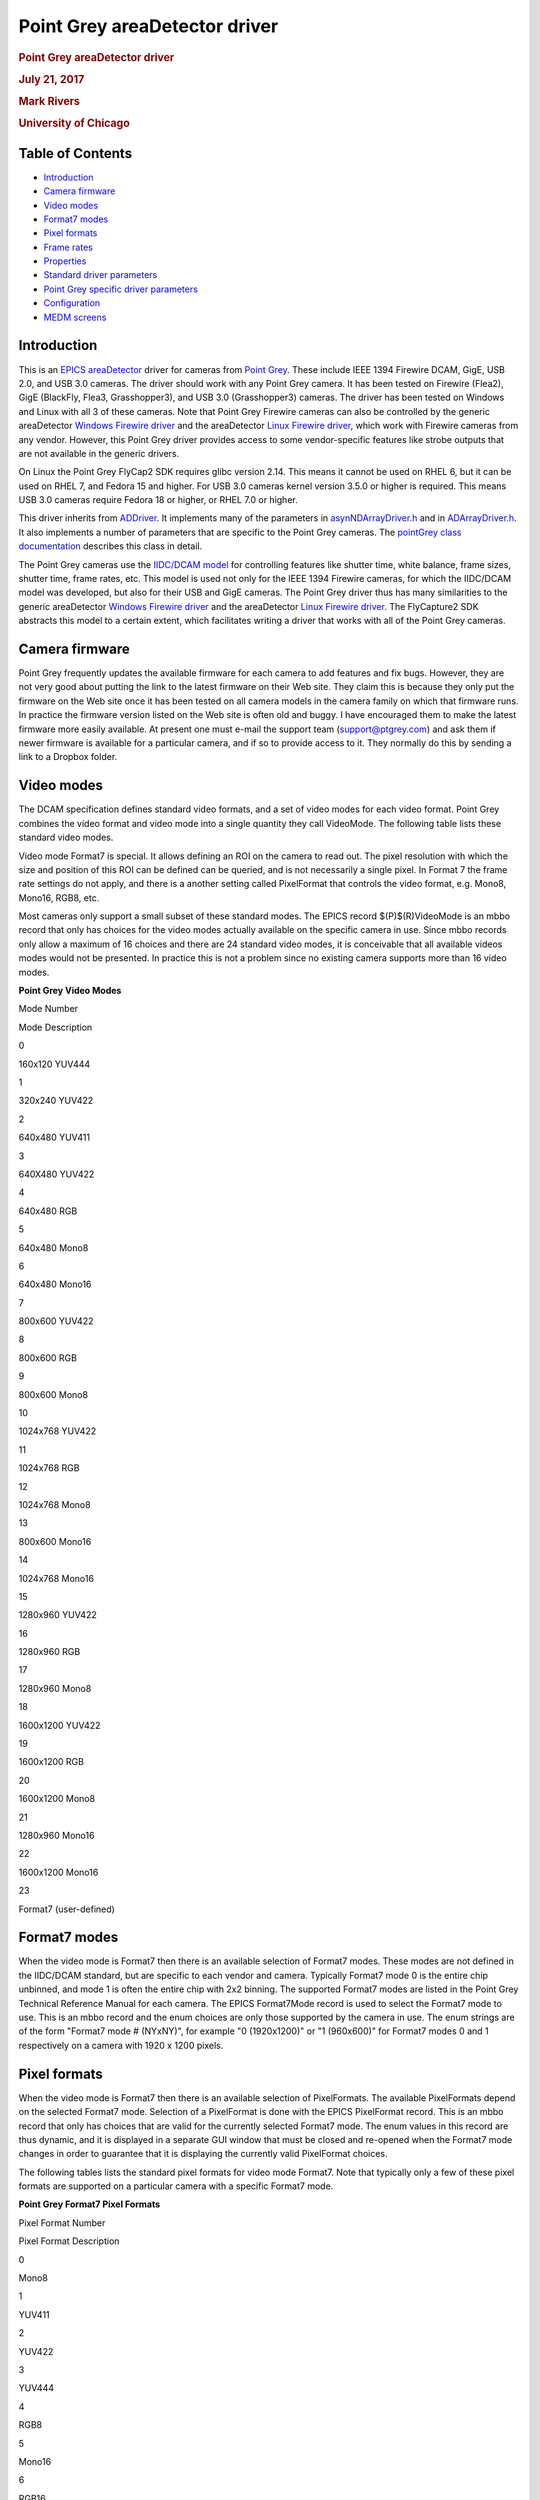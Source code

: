 ==============================
Point Grey areaDetector driver
==============================

.. raw:: html

   <div style="text-align: center">

.. rubric:: Point Grey areaDetector driver
   :name: point-grey-areadetector-driver

.. rubric:: July 21, 2017
   :name: july-21-2017

.. rubric:: Mark Rivers
   :name: mark-rivers

.. rubric:: University of Chicago
   :name: university-of-chicago

.. raw:: html

   </div>

Table of Contents
=================

-  `Introduction <#Introduction>`__
-  `Camera firmware <#Firmware>`__
-  `Video modes <#VideoModes>`__
-  `Format7 modes <#Format7Modes>`__
-  `Pixel formats <#PixelFormats>`__
-  `Frame rates <#FrameRates>`__
-  `Properties <#Properties>`__
-  `Standard driver parameters <#StandardParameters>`__
-  `Point Grey specific driver parameters <#DriverParameters>`__
-  `Configuration <#Configuration>`__
-  `MEDM screens <#MEDM_screens>`__

Introduction
============

This is an `EPICS <http://www.aps.anl.gov/epics/>`__
`areaDetector <areaDetector.html>`__ driver for cameras from `Point
Grey <http://www.ptgrey.com>`__. These include IEEE 1394 Firewire DCAM,
GigE, USB 2.0, and USB 3.0 cameras. The driver should work with any
Point Grey camera. It has been tested on Firewire (Flea2), GigE
(BlackFly, Flea3, Grasshopper3), and USB 3.0 (Grasshopper3) cameras. The
driver has been tested on Windows and Linux with all 3 of these cameras.
Note that Point Grey Firewire cameras can also be controlled by the
generic areaDetector `Windows Firewire driver <FirewireWinDoc.html>`__
and the areaDetector `Linux Firewire
driver <http://controls.diamond.ac.uk/downloads/support/firewireDCAM/index.html>`__,
which work with Firewire cameras from any vendor. However, this Point
Grey driver provides access to some vendor-specific features like strobe
outputs that are not available in the generic drivers.

On Linux the Point Grey FlyCap2 SDK requires glibc version 2.14. This
means it cannot be used on RHEL 6, but it can be used on RHEL 7, and
Fedora 15 and higher. For USB 3.0 cameras kernel version 3.5.0 or higher
is required. This means USB 3.0 cameras require Fedora 18 or higher, or
RHEL 7.0 or higher.

This driver inherits from `ADDriver <areaDetectorDoc.html#ADDriver>`__.
It implements many of the parameters in
`asynNDArrayDriver.h <areaDetectorDoxygenHTML/asyn_n_d_array_driver_8h.html>`__
and in
`ADArrayDriver.h <areaDetectorDoxygenHTML/_a_d_driver_8h.html>`__. It
also implements a number of parameters that are specific to the Point
Grey cameras. The `pointGrey class
documentation <areaDetectorDoxygenHTML/classpoint_grey.html>`__
describes this class in detail.

The Point Grey cameras use the `IIDC/DCAM
model <http://damien.douxchamps.net/ieee1394/libdc1394/iidc/>`__ for
controlling features like shutter time, white balance, frame sizes,
shutter time, frame rates, etc. This model is used not only for the IEEE
1394 Firewire cameras, for which the IIDC/DCAM model was developed, but
also for their USB and GigE cameras. The Point Grey driver thus has many
similarities to the generic areaDetector `Windows Firewire
driver <FirewireWinDoc.html>`__ and the areaDetector `Linux Firewire
driver <http://controls.diamond.ac.uk/downloads/support/firewireDCAM/index.html>`__.
The FlyCapture2 SDK abstracts this model to a certain extent, which
facilitates writing a driver that works with all of the Point Grey
cameras.

Camera firmware
===============

Point Grey frequently updates the available firmware for each camera to
add features and fix bugs. However, they are not very good about putting
the link to the latest firmware on their Web site. They claim this is
because they only put the firmware on the Web site once it has been
tested on all camera models in the camera family on which that firmware
runs. In practice the firmware version listed on the Web site is often
old and buggy. I have encouraged them to make the latest firmware more
easily available. At present one must e-mail the support team
(support@ptgrey.com) and ask them if newer firmware is available for a
particular camera, and if so to provide access to it. They normally do
this by sending a link to a Dropbox folder.

Video modes
===========

The DCAM specification defines standard video formats, and a set of
video modes for each video format. Point Grey combines the video format
and video mode into a single quantity they call VideoMode. The following
table lists these standard video modes.

Video mode Format7 is special. It allows defining an ROI on the camera
to read out. The pixel resolution with which the size and position of
this ROI can be defined can be queried, and is not necessarily a single
pixel. In Format 7 the frame rate settings do not apply, and there is a
another setting called PixelFormat that controls the video format, e.g.
Mono8, Mono16, RGB8, etc.

Most cameras only support a small subset of these standard modes. The
EPICS record $(P)$(R)VideoMode is an mbbo record that only has choices
for the video modes actually available on the specific camera in use.
Since mbbo records only allow a maximum of 16 choices and there are 24
standard video modes, it is conceivable that all available videos modes
would not be presented. In practice this is not a problem since no
existing camera supports more than 16 video modes.

**Point Grey Video Modes**

Mode Number

Mode Description

0

160x120 YUV444

1

320x240 YUV422

2

640x480 YUV411

3

640X480 YUV422

4

640x480 RGB

5

640x480 Mono8

6

640x480 Mono16

7

800x600 YUV422

8

800x600 RGB

9

800x600 Mono8

10

1024x768 YUV422

11

1024x768 RGB

12

1024x768 Mono8

13

800x600 Mono16

14

1024x768 Mono16

15

1280x960 YUV422

16

1280x960 RGB

17

1280x960 Mono8

18

1600x1200 YUV422

19

1600x1200 RGB

20

1600x1200 Mono8

21

1280x960 Mono16

22

1600x1200 Mono16

23

Format7 (user-defined)

Format7 modes
=============

When the video mode is Format7 then there is an available selection of
Format7 modes. These modes are not defined in the IIDC/DCAM standard,
but are specific to each vendor and camera. Typically Format7 mode 0 is
the entire chip unbinned, and mode 1 is often the entire chip with 2x2
binning. The supported Format7 modes are listed in the Point Grey
Technical Reference Manual for each camera. The EPICS Format7Mode record
is used to select the Format7 mode to use. This is an mbbo record and
the enum choices are only those supported by the camera in use. The enum
strings are of the form "Format7 mode # (NYxNY)", for example "0
(1920x1200)" or "1 (960x600)" for Format7 modes 0 and 1 respectively on
a camera with 1920 x 1200 pixels.

Pixel formats
=============

When the video mode is Format7 then there is an available selection of
PixelFormats. The available PixelFormats depend on the selected Format7
mode. Selection of a PixelFormat is done with the EPICS PixelFormat
record. This is an mbbo record that only has choices that are valid for
the currently selected Format7 mode. The enum values in this record are
thus dynamic, and it is displayed in a separate GUI window that must be
closed and re-opened when the Format7 mode changes in order to guarantee
that it is displaying the currently valid PixelFormat choices.

The following tables lists the standard pixel formats for video mode
Format7. Note that typically only a few of these pixel formats are
supported on a particular camera with a specific Format7 mode.

**Point Grey Format7 Pixel Formats**

Pixel Format Number

Pixel Format Description

0

Mono8

1

YUV411

2

YUV422

3

YUV444

4

RGB8

5

Mono16

6

RGB16

7

Mono16\_Signed

8

RGB16\_Signed

9

Raw8

10

Raw16

11

Mono12

12

Raw12

13

BGR

14

BGRU

15

BGR16

16

BGRU16

17

YUV422\_JPEG

Frame rates
===========

The following tables lists the standard IIDC/DCAM frame rates for video
modes other than Format7. Selecting a video mode (other than Format7)
defines the choice of available standard frame rates. Selecting a
standard frame rate actually defines a range of frame rates that are
available, and the actual frame rate can be adjusted within this range
with the FrameRate property. The FrameRate property is controlled with
the EPICS FrameRateAbsVal or AcquirePeriod records.

Selection of a standard frame rate is done with the EPICS FrameRate
record. This is an mbbo record that only has choices that are valid for
the currently selected video mode. The enum values in this record are
thus dynamic, and it is displayed in a separate GUI window that must be
closed and re-opened when the video mode changes in order to guarantee
that it is displaying the currently valid FrameRate choices. Note that
not all frame rates are supported by the IIDC standard for every video
mode, and even when a frame rate is supported by the standard it may not
be implemented for a particular camera.

In Format 7 the frame rate settings do not apply, and the frame rate is
controlled solely by the FrameRate property.

**Standard IIDC/DCAM Video Frame Rates**

Frame Rate Number

Frame Rate (Frames/second)

0

1.875

1

3.75

2

7.5

3

15

4

30

5

60

6

120

7

240

Properties
==========

The DCAM specification defines a number of standard features, which
control things such as the brightness, white balance, shutter time, etc.
For each feature the standard defines control in both device units
(12-bit integers) and absolute units (floating point). For example
shutter time may support absolute seconds, as well as device units. A
feature may or may not be supported on a particular camera. If it is
supported it may or may not permit control in absolute units. Each
feature may support both manual control and automatic control (e.g.
automatic gain control).

Point Grey supports 18 of these DCAM features, which they call
Properties.

**Point Grey Camera Properties**

Property Number

EPICS Record Base Name

Point Grey PropertyType enum

0

Brightness

BRIGHTNESS

1

AutoExposure

AUTO\_EXPOSURE

2

Sharpness

SHARPNESS

3

WhiteBalance

WHITE\_BALANCE

4

Hue

HUE

5

Saturation =

SATURATION

6

Gamma

GAMMA

7

Iris

IRIS

8

Focus

FOCUS

9

Zoom

ZOOM

10

Pan

PAN

11

Tilt

TILT

12

Shutter

SHUTTER

13

Gain

GAIN

14

TriggerMode

TRIGGER\_MODE

15

TriggerDelay

TRIGGER\_DELAY

16

FrameRate

FRAME\_RATE

17

Temperature

TEMPERATURE

GigE Properties
===============

Point Grey supports 4 properties that are specific to GigE cameras.

**Point Grey Camera Properties**

Property Number

EPICS Record Base Name

Point Grey PropertyType enum

0

Heeartbeat

HEARTBEAT

1

HeartbeatTimeout

HEARTBEAT\_TIMEOUT

2

PacketSize

PACKET\_SIZE

3

PacketDelay

PACKET\_DELAY

Standard areaDetector parameters
================================

The following table describes how the Point Grey driver implements some
of the standard driver parameters.

**Implementation of Parameters in asynNDArrayDriver.h and ADDriver.h,
and EPICS Record Definitions in ADBase.template and NDFile.template**

Parameter index variable

EPICS record name

Description

ADTriggerMode

$(P)$(R)TriggerMode

The choices for the Point Grey are:

-  "Internal". The timing is internal to the detector.
-  "Ext. standard". Each external trigger pulse starts the next image.
   The exposure time is controlled internally by the AcquireTime record.
-  "Bulb". The rising edge of the external trigger signal starts the
   next image. The detector continues to acquire while the external
   signal is high, and then reads out the detector on the falling edge
   of the external trigger signal.
-  "Skip frames". One external trigger pulse starts an image and then
   the next N external trigger signals are ignored. The SkipFrames
   record defines N.
-  "Multi-exposure". One external trigger pulse starts an image and then
   the next N-1 external trigger signals cause an additional exposure
   into the same image. The image is read out after trigger N. The
   NumExposures record defines N.
-  "Multi-exposure bulb". A combination of bulb and multi-exposure modes
   above. N exposures are accumulated into an image before it is read
   out. The time in the logic high state determines the acquire time for
   each exposure. The NumExposures record defines N.
-  "Low-smear". Smear reduction works by increasing the speed of the
   vertical clock near the end of the integration cycle. See the
   Technical Reference Manual for the camera for more information.
-  "Multi-shot". A single external trigger causes N images to be
   acquired. The NumImages record defines N. NumImages is limited to a
   maximum 255 in this mode.

Note that the minimum time between external trigger pulses is no more
than the maximum value of FrameRate in the current mode, and may be less
for a particular camera. Note also that not all cameras support all
TriggerModes. The TriggerMode enum string choices are only those
supported for the camera in use.

ADTemperatureActual

$(P)$(R)TemperatureActual

The readback of the temperature.

ADNumImages

$(P)$(R)NumImages

Controls the number of images to acquire. When TriggerMode=Internal this
is handled in software. When TriggerMode=Multi-shot it is handled in the
camera firmware.

ADNumExposures

$(P)$(R)NumExposures

Controls the number of exposures per image when
TriggerMode="Multi-exposure" or "Multi-exposure bulb".

ADAcquireTime

$(P)$(R)AcquireTime

Controls the acquisition time per image. This is converted into the
ShutterAbsVal control of the SHUTTER property. ShutterAbsVal =
AcquireTime\*1000., because SHUTTER units are ms.

ADAcquirePeriod

$(P)$(R)AcquirePeriod

Controls the period between images. This is converted into the
FrameRateAbsVal control of the FRAME\_RATE property. FrameRateAbsVal =
1./AcquirePeriod.

ADGain

$(P)$(R)Gain

Controls the analog gain on the camera. This is converted into the
GainAbsVal control of the GAIN property. The units are dB.

Point Grey specific driver parameters
=====================================

The Point Grey driver implements the following parameters in addition to
those in asynNDArrayDriver.h and ADDriver.h. The database file is
pointGrey.template for all records except the property records, which
are in pointGreyProperty.template.

**Parameter Definitions in firewireWinDCAM.cpp and EPICS Record
Definitions**

Parameter index variable

asyn interface

Access

Description

drvInfo string

EPICS record name

EPICS record type

**Video mode parameters**

PGVideoMode

asynInt32

r/w

The video mode. All possible values are listed in the `Video
modes <#VideoModes>`__ section above. The actual enum choices for this
record will only include the video modes supported by the camera in use.

PG\_VIDEO\_MODE

| $(P)$(R)VideoMode
| $(P)$(R)VideoMode\_RBV

| mbbo
| mbbi

PGFormat7Mode

asynInt32

r/w

The Format7 mode when the camera is in VideoMode=Format7. This is
discussed in the `Format7 modes <#Format7Modes>`__ section above. The
actual enum choices for this record will only include the Format7 modes
supported by the camera in use.

PG\_FORMAT7\_MODE

| $(P)$(R)Format7Mode
| $(P)$(R)Format7Mode\_RBV

| mbbo
| mbbi

PGPixelFormat

asynInt32

r/w

The pixel format when the camera is in VideoMode=Format7. This is
discussed in the `Pixel formats <#PixelFormats>`__ section above. The
actual enum choices for this record will only include the pixel formats
supported by the camera in use for the Format7Mode currently selected.

PG\_PIXEL\_FORMAT

| $(P)$(R)PixelFormat
| $(P)$(R)PixelFormat\_RBV

| mbbo
| mbbi

PGConvertPixelFormat

asynInt32

r/w

The driver allows converting the pixel format from the camera to another
pixel format. The pixel formats from the camera that can be converted
are:

-  Raw8
-  Raw12
-  Raw16
-  Mono12

The pixel format that these can be converted to are:

-  None: The input pixel format is not converted.
-  Mono8: The input pixel format is converted to Mono8.
-  Raw16: The input pixel format is converted to Raw16. This is useful
   when the input pixel format is Raw12, since this saves network
   bandwidth.
-  Mono16: The input pixel format is converted to Mono16. This is useful
   when the input pixel format is Mono12, since this saves network
   bandwidth. Note that the FlyCap2 library does not support converting
   Raw12 to Mono16. The difference between Raw16 and Mono16 is that
   Mono16 has the sharpness and gamma corrections applied, while Raw16
   does not.
-  RGB8: The input format is converted to RGB8. This is useful when the
   input format is Raw8, for a color camera. In this case Bayer color is
   sent on the network, reducing the bandwidth requirement by a factor
   of 3.
-  RGB16: The input format is converted to RGB16. This is useful when
   the input format is Raw16, for a color camera. In this case Bayer
   color is sent on the network, reducing the bandwidth requirement by a
   factor of 3.

PG\_CONVERT\_PIXEL\_FORMAT

| $(P)$(R)ConvertPixelFormat
| $(P)$(R)ConvertPixelFormat\_RBV

| mbbo
| mbbi

PGFrameRate

asynInt32

r/w

The frame rate choice when the VideoMode is not Format7. This is
discussed in the `Frame rates <#FrameRates>`__ section above. The actual
enum choices for this record will only include the frame rates supported
by the camera in use for the VideoMode currently selected.

PG\_FRAME\_RATE

| $(P)$(R)FrameRate
| $(P)$(R)FrameRate\_RBV

| mbbo
| mbbi

BinningMode

asynInt32

r/w

The binning mode for GigE cameras. The allowed values are
camera-specific.

PG\_BINNING\_MODE

| $(P)$(R)BinningMode
| $(P)$(R)BinningMode\_RBV

| mbbo
| mbbi

**Property parameters
These parameters apply to each of the 18 Point Grey properties discussed
in the `Properties <#Properties>`__ section above.
The $(PROPERTY) macro in this table is the EPICS record base name listed
in that section.
These records are defined in pointGreyProperty.template.**

PGPropertyAvail

asynInt32

r/o

A flag indicating if the property is available.

PG\_PROP\_AVAIL

$(P)$(R)$(PROPERTY)Avail

bi

PGPropertyOnOffAvail

asynInt32

r/o

A flag indicating if the property supports turning on and off.

PG\_PROP\_ON\_OFF\_AVAIL

$(P)$(R)$(PROPERTY)OnOffAvail

bi

PGPropertyOnOff

asynInt32

r/w

Controls whether the property is on or off.

PG\_PROP\_ON\_OFF

| $(P)$(R)$(PROPERTY)OnOff
| $(P)$(R)$(PROPERTY)OnOff\_RBV

| bo
| bi

PGPropertyOnePushAvail

asynInt32

r/o

A flag indicating if the property supports setting once (called One
Push). This is typically used for setting things like the gain or
shutter time automatically once.

PG\_PROP\_ONE\_PUSH\_AVAIL

$(P)$(R)$(PROPERTY)OnePushAvail

bi

PGPropertyOnePush

asynInt32

r/w

Processing this record causes a one-push setting of the property.

PG\_PROP\_ONE\_PUSH

$(P)$(R)$(PROPERTY)OnePush

bo

PGPropertyAbsAvail

asynInt32

r/o

A flag indicating if the property supports absolute (floating point)
control.

PG\_PROP\_ABS\_AVAIL

$(P)$(R)$(PROPERTY)AbsAvail

bi

PGPropertyAutoAvail

asynInt32

r/o

A flag indicating if the property supports automatic control.

PG\_PROP\_AUTO\_AVAIL

$(P)$(R)$(PROPERTY)AutoAvail

bi

PGPropertyManAvail

asynInt32

r/o

A flag indicating if the property supports manual control.

PG\_PROP\_MAN\_AVAIL

$(P)$(R)$(PROPERTY)ManAvail

bi

PGPropertyAutoMode

asynInt32

r/w

Controls whether the property is manually controlled or automatically
controlled.

PG\_PROP\_AUTO\_MODE

| $(P)$(R)$(PROPERTY)AutoMode
| $(P)$(R)$(PROPERTY)AutoMode\_RBV

| bo
| bi

PGPropertyAbsAvail

asynInt32

r/o

A flag indicating if the property supports absolute (floating point)
control.

PG\_PROP\_ABS\_AVAIL

$(P)$(R)$(PROPERTY)AbsAvail

bi

PGPropertyAbsMode

asynInt32

r/w

Controls whether the property is controlled in integer device units or
floating point absolute units.

PG\_PROP\_ABS\_MODE

| $(P)$(R)$(PROPERTY)AbsMode
| $(P)$(R)$(PROPERTY)AbsMode\_RBV

| bo
| bi

PGPropertyValue

asynInt32

r/w

The value of the property in integer device units. This controls the
ValueA field of the property, which is the only integer field used for
all properties except WHITE\_BALANCE.

PG\_PROP\_VAL

| $(P)$(R)$(PROPERTY)Val
| $(P)$(R)$(PROPERTY)Val\_RBV

| ao
| ai

PGPropertyValueB

asynInt32

r/w

The value of the property in integer device units. This controls the
ValueB field of the property, which is only used to control the Blue
value of WHITE\_BALANCE.

PG\_PROP\_VAL\_B

| $(P)$(R)$(PROPERTY)ValB
| $(P)$(R)$(PROPERTY)ValB\_RBV

| ao
| ai

PGPropertyValueMin

asynInt32

r/o

The minimum value of the property in device units. This is used to
control the LOPR and DRVL fields of the $(P)$(R)$(PROPERTY)Val record.

PG\_PROP\_VAL\_MIN

$(P)$(R)$(PROPERTY)ValMin

ai

PGPropertyValueMax

asynInt32

r/o

The maximum value of the property in device units. This is used to
control the HOPR and DRVH fields of the $(P)$(R)$(PROPERTY)Val record.

PG\_PROP\_VAL\_MAX

$(P)$(R)$(PROPERTY)ValMax

ai

PGPropertyValueAbs

asynFloat64

r/w

The value of the property in floating point absolute units.

PG\_PROP\_VAL\_ABS

| $(P)$(R)$(PROPERTY)ValAbs
| $(P)$(R)$(PROPERTY)ValAbs\_RBV

| ao
| ai

PGPropertyValueAbsMin

asynFloat64

r/o

The minimum value of the property in absolute units. This is used to
control the LOPR and DRVL fields of the $(P)$(R)$(PROPERTY)ValAbs
record.

PG\_PROP\_VAL\_ABS\_MIN

$(P)$(R)$(PROPERTY)ValAbsMin

ai

PGPropertyValueAbsMax

asynFloat64

r/o

The maximum value of the property in absolute units. This is used to
control the HOPR and DRVH fields of the $(P)$(R)$(PROPERTY)ValAbs
record.

PG\_PROP\_VAL\_ABS\_MAX

$(P)$(R)$(PROPERTY)ValAbsMax

ai

**GigE Property parameters
These parameters apply to each of the 4 Point Grey GigE properties
discussed in the `GigE Properties <#GigEProperties>`__ section above.
The $(PROPERTY) macro in this table is the EPICS record base name listed
in that section.
These records are defined in pointGreyProperty.template.**

PGPropertyValue

asynInt32

r/w

The value of the property in integer device units. This controls the
ValueA field of the property, which is the only integer field used for
all properties except WHITE\_BALANCE.

PG\_PROP\_VAL

| $(P)$(R)$(PROPERTY)Val
| $(P)$(R)$(PROPERTY)Val\_RBV

| ao
| ai

PGPropertyValueMin

asynInt32

r/o

The minimum value of the property in device units. This is used to
control the LOPR and DRVL fields of the $(P)$(R)$(PROPERTY)Val record.

PG\_PROP\_VAL\_MIN

$(P)$(R)$(PROPERTY)ValMin

ai

PGPropertyValueMax

asynInt32

r/o

The maximum value of the property in device units. This is used to
control the HOPR and DRVH fields of the $(P)$(R)$(PROPERTY)Val record.

PG\_PROP\_VAL\_MAX

$(P)$(R)$(PROPERTY)ValMax

ai

**Trigger parameters**

PGTriggerSource

asynInt32

r/w

The trigger source signal. Choices are "GPIO\_0", GPIO\_1","GPIO\_2",
and "GPIO\_3", which selects one of 4 GPIO pins on the camera. However,
not all choices may be available on a specific camera, and the enum
choices will only be the trigger sources actually supported on the
camera in use.

PG\_TRIGGER\_SOURCE

| $(P)$(R)TriggerSource
| $(P)$(R)TriggerSource\_RBV

| mbbo
| mbbi

PGTriggerPolarity

asynInt32

r/w

The trigger polarity. Choices are "Low", and "High".

PG\_TRIGGER\_POLARITY

| $(P)$(R)TriggerPolarity
| $(P)$(R)TriggerPolarity\_RBV

| bo
| bi

PGSoftwareTrigger

asynInt32

r/w

Processing this record causes the driver to issue a software trigger.

PG\_SOFTWARE\_TRIGGER

$(P)$(R)SoftwareTrigger

bo

PGSkipFrames

asynInt32

r/w

The number of frames to skip when TriggerMode="Skip frames".

PG\_SKIP\_FRAMES

| $(P)$(R)SkipFrames
| $(P)$(R)SkipFrames\_RBV

| longout
| longin

**Strobe parameters**

PGStrobeSource

asynInt32

r/w

The strobe output signal. Choices are "GPIO\_0", GPIO\_1","GPIO\_2", and
"GPIO\_3", which selects one of 4 GPIO pins on the camera. However, not
all choices may be available on a specific camera, and the enum choices
will only be the strobe sources actually supported on the camera in use.

PG\_STROBE\_SOURCE

| $(P)$(R)StrobeSource
| $(P)$(R)StrobeSource\_RBV

| mbbo
| mbbi

PGStrobeEnable

asynInt32

r/w

Enables the strobe output. Choices are "Disable", and "Enable".

PG\_STROBE\_ENABLE

| $(P)$(R)StrobeEnable
| $(P)$(R)StrobeEnable\_RBV

| bo
| bi

PGStrobePolarity

asynInt32

r/w

The strobe polarity. Choices are "Low", and "High".

PG\_STROBE\_POLARITY

| $(P)$(R)StrobePolarity
| $(P)$(R)StrobePolarity\_RBV

| bo
| bi

PGStrobeDelay

asynFloat64

r/w

The delay of the strobe signal relative to the start of acquisition.

PG\_STROBE\_DELAY

| $(P)$(R)StrobeDelay
| $(P)$(R)StrobeDelay\_RBV

| ao
| ai

PGStrobeDuration

asynFloat64

r/w

The duration of the strobe signal. If zero then the strobe output is
asserted during the image aquisition time.

PG\_STROBE\_DURATION

| $(P)$(R)StrobeDuration
| $(P)$(R)StrobeDuration\_RBV

| ao
| ai

**Bandwidth control parameters**

PGMaxPacketSize

asynInt32

r/o

The maximum packet size. This depends on the current acquisition
settings for Firewire and USB cameras. For GigE cameras this is
determined by calling DiscoverGigEPacketSize at startup, which should
return the maximum Ethernet packet size supported between the camera and
the IOC. However, this sometimes returns 9000 (jumbo packets) when jumbo
packets are not in fact supported. In this case the user should manually
set PacketSize to 1440 or image acquisition will fail.

PG\_MAX\_PACKET\_SIZE

$(P)$(R)MaxPacketSize

longin

PGPacketSize

asynInt32

r/w

The packet size to use. This is used to control the maximum bandwidth,
and hence maximum frame rate, on Firewire and USB cameras. For GigE
cameras it should be set to the largest packet size supported on the
Ethernet connection between the camera and IOC. It should be set to 1440
for connections that do not support jumbo packets, and as large as 9000
for connections that do support jumbo packets. If PacketSize is set to 0
then the driver will use the current value of MaxPacketSize.

PG\_PACKET\_SIZE

| $(P)$(R)PacketSize
| $(P)$(R)PacketSize\_RBV

| ao
| ai

PGPacketSizeActual

asynInt32

r/o

The actual packet size being used.

PG\_PACKET\_SIZE\_ACTUAL

$(P)$(R)PacketSizeActual

longin

PGPacketDelay

asynInt32

r/w

The packet delay to use in microseconds. This is used to control the
maximum bandwidth, and hence maximum frame rate, on GigE cameras. It is
not used for Firewire or USB cameras. The default is 400 microseconds.
If the number of CorruptFrames is large then this can be increased, for
example to 1000. This will reduce the maximum frame rate but can
significantly reduce the number of CorruptFrames.

PG\_PACKET\_DELAY

| $(P)$(R)PacketDelay
| $(P)$(R)PacketDelay\_RBV

| longout
| longin

PGPacketDelayActual

asynInt32

r/o

The actual packet delay being used.

PG\_PACKET\_DELAY\_ACTUAL

$(P)$(R)PacketDelayActual

longin

PGBandwidth

asynFloat64

r/o

The calculated bandidth in MB/s. This is computed from the image size
and the frame rate.

PG\_BANDWIDTH

$(P)$(R)Bandwidth

ai

**Timestamp parameters**

PGTimeStampMode

asynInt32

r/w

The timestamp mode. Controls the value of the NDArray,.timeStamp value.
Choices are:

-  Camera: The time from the camera is used.
-  EPICS: The EPICS time is used
-  Hybrid: The EPICS time when the camera started is combined with the
   time stamp from the camera.

PG\_TIME\_STAMP\_MODE

| $(P)$(R)TimeStampMode
| $(P)$(R)TimeStampMode\_RBV

| mbbo
| mbbi

**Camera statistics**

PGCorruptFrames

asynInt32

r/o

The number of corrupt frames. The Point Grey SDK resets this to 0 each
time acquisition is started.

PG\_CORRUPT\_FRAMES

$(P)$(R)CorruptFrames\_RBV

longin

PGDroppedFrames

asynInt32

r/o

The number of dropped frames. The Point Grey SDK resets this to 0 each
time acquisition is started.

PG\_DROPPED\_FRAMES

$(P)$(R)DroppedFrames\_RBV

longin

PGDriverDropped

asynInt32

r/o

The number of frames dropped by the driver. The Point Grey SDK resets
this to 0 each time acquisition is started.

PG\_DRIVER\_DROPPED

$(P)$(R)DriverDropped\_RBV

longin

PGTransmitFailed

asynInt32

r/o

The number of time transmission failed. The Point Grey SDK resets this
to 0 each time acquisition is started.

PG\_TRANSMIT\_FAILED

$(P)$(R)TransmitFailed\_RBV

longin

Configuration
=============

The Point Grey driver is created with the pointGreyConfig command,
either from C/C++ or from the EPICS IOC shell.

::

    pointGreyConfig(const char *portName, const char* cameraId, int traceMask, int memoryChannel,
                  int maxBuffers, size_t maxMemory, 
                  int priority, int stackSize)
      

The cameraId parameter can either be an index of the camera in the list
of available cameras (e.g. 0 if there is only a single Point Grey camera
available) or the serial number of the camera to use. For additional
details on the meaning of the parameters to this function refer to the
detailed documentation on the pointGreyConfigConfig function in the
`pointGrey.cpp
documentation <areaDetectorDoxygenHTML/point_grey_8cpp.html>`__ and in
the documentation for the constructor for the `pointGrey
class <areaDetectorDoxygenHTML/classpoint_grey.html>`__.

The traceMask can be set to a value > 1 to enable asynTrace debugging
during initialization, before the value can be set from the IOC shell or
via the asynRecord. Set this to 0x21 to enable ASYN\_TRACE\_WARNING,
which will trace all calls to the Point Grey FlyCap2 library.

The memoryChannel can be set to a value > 0 to load the initial camera
parameters from non-volatile memory in the camera. Setting memoryChannel
to N loads from memoryChannel N-1, i.e. 1 loads memory channel 0. There
is currently a problem with Linux and for BlackFly GigE cameras. If the
IOC is run a second time after it has been used to acquire any images
the driver loses communication with the camera. The problem appears to
be that there is a corrupt setting in the camera, which causes it to
malfunction the next time the program is run. Setting memoryChannel 1
will work around this problem by replacing the settings in the camera
with a default set. Since the EPICS IOC sets nearly all the camera
settings to save/restore values at startup anyway, this is not a serious
limitation.

There an example IOC boot directory and startup script
(`iocBoot/iocPointGrey/st.cmd) <point_grey_st_cmd.html>`__ provided with
areaDetector.

MEDM screens
============

The following show the MEDM screens that are used to control the Point
Grey cameras.

``pointGrey.adl`` is the main screen used to control Point Grey cameras.

.. raw:: html

   <div style="text-align: center">

.. rubric:: pointGrey.adl
   :name: pointgrey.adl

|pointGrey.png|

.. raw:: html

   </div>

``pointGreyProperties.adl`` is the screen used to control the properties
of Point Grey cameras. Note that some of these properties, such as
Shutter, FrameRate, and Gain can also be controlled by standard
areaDetector records, like AcquireTime, AcquirePeriod, and Gain. The
widgets on the medm screen are hidden if the corresponding feature is
not available.

.. raw:: html

   <div style="text-align: center">

.. rubric:: pointGreyProperties.adl for a BlackFly GigE color camera in
   RGB mode
   :name: pointgreyproperties.adl-for-a-blackfly-gige-color-camera-in-rgb-mode

|pointGreyProperties_BlackFly.png|

.. rubric:: pointGreyProperties.adl for a Grasshopper3 monochrome camera
   :name: pointgreyproperties.adl-for-a-grasshopper3-monochrome-camera

|pointGreyProperties_Grasshopper3.png|

.. raw:: html

   </div>

``pointGreyFrameRate.adl`` is the screen used to control the frame rate
in standard video modes. This is a separate screen because the valid
enum strings for the Framerate record can change when the standard video
mode is changed. When that is changed it is necessary to close this
screen and re-open it in order for the new menus to be displayed. This
is a limitation of the EPICS Channel Access which does not send monitor
events for changes in enum fields. Note that the readback of the
FrameRate on the main pointGrey.adl screen can also be incorrect, so it
may be necessary to close and re-open that main screen as well.

.. raw:: html

   <div style="text-align: center">

.. rubric:: pointGreyFrameRate.adl
   :name: pointgreyframerate.adl

|pointGreyFrameRate.png|

.. raw:: html

   </div>

``pointGreyPixelFormat.adl`` is the screen used to control the pixel
format in Format7 mode. This is a separate screen because the valid enum
strings for the PixelFormat can change when the Format7 mode is changed.
When that is changed it is necessary to close this screen and re-open it
in order for the new menus to be displayed. This is a limitation of the
EPICS Channel Access which does not send monitor events for changes in
enum fields. Note that the readback of the PixelFormat on the main
pointGrey.adl screen can also be incorrect, so it may be necessary to
close and re-open that main screen as well.

.. raw:: html

   <div style="text-align: center">

.. rubric:: pointGreyPixelFormat.adl
   :name: pointgreypixelformat.adl

|pointGreyPixelFormat.png|

.. raw:: html

   </div>

.. |pointGrey.png| image:: pointGrey.png
.. |pointGreyProperties_BlackFly.png| image:: pointGreyProperties_BlackFly.png
.. |pointGreyProperties_Grasshopper3.png| image:: pointGreyProperties_Grasshopper3.png
.. |pointGreyFrameRate.png| image:: pointGreyFrameRate.png
.. |pointGreyPixelFormat.png| image:: pointGreyPixelFormat.png
